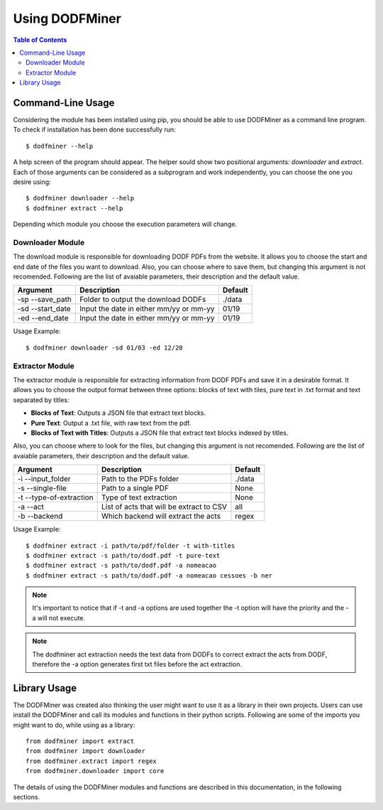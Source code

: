 ===============
Using DODFMiner
===============

.. contents:: Table of Contents

Command-Line Usage
==================

Considering the module has been installed using pip, you should be able to use DODFMiner as a command line program. To check if installation has been done successfully run::

    $ dodfminer --help

A help screen of the program should appear. The helper sould show two positional arguments: *downloader* and *extract*.
Each of those arguments can be considered as a subprogram and work independently, you can choose the one you desire using::

    $ dodfminer downloader --help
    $ dodfminer extract --help

Depending which module you choose the execution parameters will change.

Downloader Module
-----------------

The download module is responsible for downloading DODF PDFs from the website.
It allows you to choose the start and end date of the files you want to download.
Also, you can choose where to save them, but changing this argument is not recomended.
Following are the list of avaiable parameters, their description and the default value.

.. :note:
    This module relies on internet connection and can fail if internet is not working properly.
    Also, the execution might take a while if there are a huge ammount of pdfs to download.

+------------------+-----------------------------------------+---------+
| Argument         | Description                             | Default |
+==================+=========================================+=========+
| -sp --save_path  | Folder to output the download DODFs     | ./data  |
+------------------+-----------------------------------------+---------+
| -sd --start_date | Input the date in either mm/yy or mm-yy | 01/19   |
+------------------+-----------------------------------------+---------+
| -ed --end_date   | Input the date in either mm/yy or mm-yy | 01/19   |
+------------------+-----------------------------------------+---------+

Usage Example::

    $ dodfminer downloader -sd 01/03 -ed 12/20

Extractor Module
----------------

The extractor module is responsible for extracting information from DODF PDFs and save it 
in a desirable format.
It allows you to choose the output format between three options: blocks of text with tiles,
pure text in .txt format and text separated by titles:

- **Blocks of Text**: Outputs a JSON file that extract text blocks.
- **Pure Text**: Output a .txt file, with raw text from the pdf.
- **Blocks of Text with Titles**: Outputs a JSON file that extract text blocks indexed by titles.

Also, you can choose where to look for the files, but changing this argument is not recomended.
Following are the list of avaiable parameters, their description and the default value.

+-------------------------+------------------------------------------+------------+
| Argument                | Description                              | Default    |
+=========================+==========================================+============+
| -i --input_folder       | Path to the PDFs folder                  | ./data     |
+-------------------------+------------------------------------------+------------+
| -s --single-file        | Path to a single PDF                     | None       |
+-------------------------+------------------------------------------+------------+
| -t --type-of-extraction | Type of text extraction                  | None       |
+-------------------------+------------------------------------------+------------+
| -a --act                | List of acts that will be extract to CSV | all        |
+-------------------------+------------------------------------------+------------+
| -b --backend            | Which backend will extract the acts      | regex      |
+-------------------------+------------------------------------------+------------+


Usage Example::

    $ dodfminer extract -i path/to/pdf/folder -t with-titles
    $ dodfminer extract -s path/to/dodf.pdf -t pure-text
    $ dodfminer extract -s path/to/dodf.pdf -a nomeacao
    $ dodfminer extract -s path/to/dodf.pdf -a nomeacao cessoes -b ner

.. note::
    
    It's important to notice that if -t and -a options are used together the -t option will 
    have the priority and the -a will not execute.
    
.. note::

    The dodfminer act extraction needs the text data from DODFs to correct extract the acts
    from DODF, therefore the -a option generates first txt files before the act extraction.

Library Usage
=============

The DODFMiner was created also thinking the user might want to use it as a library in their own projects.
Users can use install the DODFMiner and call its modules and functions in their python scripts. Following are
some of the imports you might want to do, while using as a library::

    from dodfminer import extract
    from dodfminer import downloader
    from dodfminer.extract import regex
    from dodfminer.downloader import core

The details of using the DODFMiner modules and functions are described in this documentation, in the following sections.